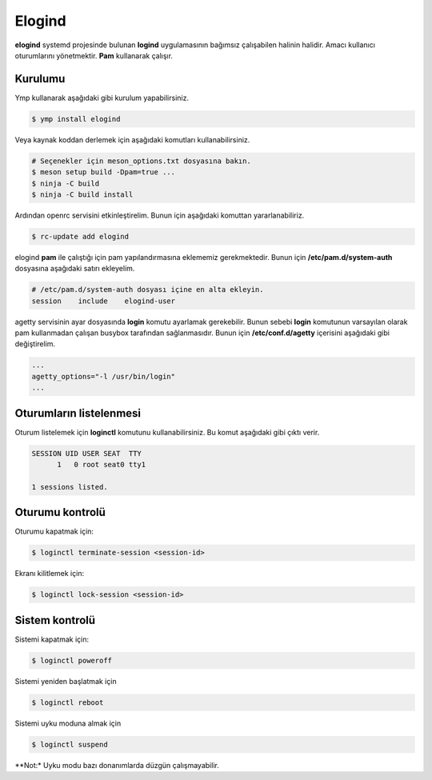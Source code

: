 .. _elogind:
Elogind
=======
**elogind** systemd projesinde bulunan **logind** uygulamasının bağımsız çalışabilen halinin halidir.
Amacı kullanıcı oturumlarını yönetmektir. **Pam** kullanarak çalışır.

Kurulumu
^^^^^^^^
Ymp kullanarak aşağıdaki gibi kurulum yapabilirsiniz.

.. code-block:: shell

	$ ymp install elogind

Veya kaynak koddan derlemek için aşağıdaki komutları kullanabilirsiniz.

.. code-block:: shell

	# Seçenekler için meson_options.txt dosyasına bakın.
	$ meson setup build -Dpam=true ...
	$ ninja -C build
	$ ninja -C build install

Ardından openrc servisini etkinleştirelim. Bunun için aşağıdaki komuttan yararlanabiliriz.

.. code-block:: shell

	$ rc-update add elogind

elogind **pam** ile çalıştığı için pam yapılandırmasına eklememiz gerekmektedir.
Bunun için **/etc/pam.d/system-auth** dosyasına aşağıdaki satırı ekleyelim.

.. code-block:: txt

	# /etc/pam.d/system-auth dosyası içine en alta ekleyin.
	session    include    elogind-user

agetty servisinin ayar dosyasında **login** komutu ayarlamak gerekebilir.
Bunun sebebi **login** komutunun varsayılan olarak pam kullanmadan çalışan busybox tarafından sağlanmasıdır.
Bunun için **/etc/conf.d/agetty** içerisini aşağıdaki gibi değiştirelim.

.. code-block:: txt

	...
	agetty_options="-l /usr/bin/login"
	...

Oturumların listelenmesi
^^^^^^^^^^^^^^^^^^^^^^^^
Oturum listelemek için **loginctl** komutunu kullanabilirsiniz.
Bu komut aşağıdaki gibi çıktı verir.

.. code-block:: txt

	SESSION UID USER SEAT  TTY
	      1   0 root seat0 tty1
	
	1 sessions listed.


Oturumu kontrolü
^^^^^^^^^^^^^^^^
Oturumu kapatmak için:

.. code-block:: shell

	$ loginctl terminate-session <session-id>

Ekranı kilitlemek için:

.. code-block:: shell

	$ loginctl lock-session <session-id>

Sistem kontrolü
^^^^^^^^^^^^^^^
Sistemi kapatmak için:

.. code-block:: shell

	$ loginctl poweroff

Sistemi yeniden başlatmak için

.. code-block:: shell

	$ loginctl reboot

Sistemi uyku moduna almak için

.. code-block:: shell

	$ loginctl suspend

**Not:* Uyku modu bazı donanımlarda düzgün çalışmayabilir.
